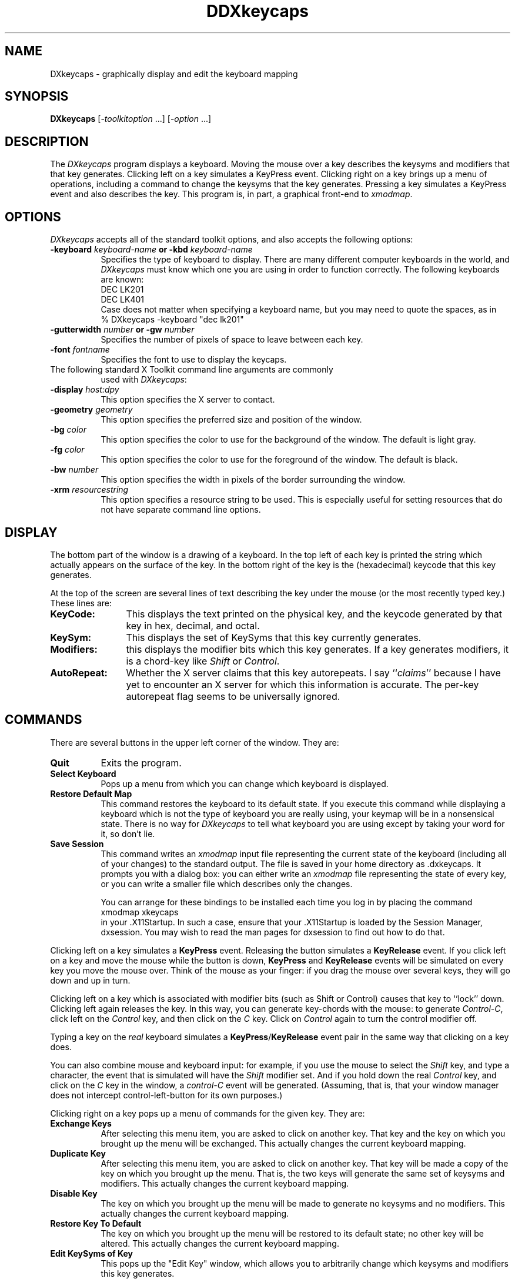 .\"
.\" *****************************************************************
.\" *                                                               *
.\" *    Copyright (c) Digital Equipment Corporation, 1991, 1994    *
.\" *                                                               *
.\" *   All Rights Reserved.  Unpublished rights  reserved  under   *
.\" *   the copyright laws of the United States.                    *
.\" *                                                               *
.\" *   The software contained on this media  is  proprietary  to   *
.\" *   and  embodies  the  confidential  technology  of  Digital   *
.\" *   Equipment Corporation.  Possession, use,  duplication  or   *
.\" *   dissemination of the software and media is authorized only  *
.\" *   pursuant to a valid written license from Digital Equipment  *
.\" *   Corporation.                                                *
.\" *                                                               *
.\" *   RESTRICTED RIGHTS LEGEND   Use, duplication, or disclosure  *
.\" *   by the U.S. Government is subject to restrictions  as  set  *
.\" *   forth in Subparagraph (c)(1)(ii)  of  DFARS  252.227-7013,  *
.\" *   or  in  FAR 52.227-19, as applicable.                       *
.\" *                                                               *
.\" *****************************************************************
.\"
.\"
.\" HISTORY
.\"
.de EX		\"Begin example
.ne 5
.if n .sp 1
.if t .sp .5
.nf
.in +.5i
..
.de EE
.fi
.in -.5i
.if n .sp 1
.if t .sp .5
..
.TH DDXkeycaps 1 "9-jan-91" "X Version 11"
.SH NAME
DXkeycaps - graphically display and edit the keyboard mapping
.SH SYNOPSIS
.B DXkeycaps
[-\fItoolkitoption\fP ...] [-\fIoption\fP ...]
.SH DESCRIPTION
The \fIDXkeycaps\fP program displays a keyboard.  Moving the mouse over a 
key describes the keysyms and modifiers that that key generates.  Clicking
left on a key simulates a KeyPress event.  Clicking right on a key brings
up a menu of operations, including a command to change the keysyms that
the key generates. Pressing a key simulates a KeyPress event and also
describes the key.   This program is, in part, a graphical front-end 
to \fIxmodmap\fP.
.SH OPTIONS
.I DXkeycaps
accepts all of the standard toolkit options, and also accepts the
following options:
.TP 8
.B \-keyboard \fIkeyboard\-name\fP or \fB\-kbd\fP \fIkeyboard\-name\fP
Specifies the type of keyboard to display.  There are many different computer
keyboards in the world, and \fIDXkeycaps\fP must know which one you are using 
in order to function correctly.  The following keyboards are known:
.EX
DEC LK201
DEC LK401
.EE
Case does not matter when specifying a keyboard name, but you may need to
quote the spaces, as in
.EX
% DXkeycaps -keyboard "dec lk201"
.EE
.TP 8
.B \-gutterwidth \fInumber\fP or \fB\-gw\fP \fInumber\fP
Specifies the number of pixels of space to leave between each key.
.TP 8
.B \-font \fIfontname\fP
Specifies the font to use to display the keycaps.
.TP 8
The following standard X Toolkit command line arguments are commonly 
used with \fIDXkeycaps\fP:
.TP 8
.B \-display \fIhost:dpy\fP
This option specifies the X server to contact.
.TP 8
.B \-geometry \fIgeometry\fP
This option specifies the preferred size and position of the window.
.TP 8
.B \-bg \fIcolor\fP
This option specifies the color to use for the background of the window.
The default is light gray.
.TP 8
.B \-fg \fIcolor\fP
This option specifies the color to use for the foreground of the window.
The default is black.
.TP 8
.B \-bw \fInumber\fP
This option specifies the width in pixels of the border surrounding 
the window.
.TP 8
.B \-xrm \fIresourcestring\fP
This option specifies a resource string to be used.  This is especially
useful for setting resources that do not have separate command line options.
.SH DISPLAY
The bottom part of the window is a drawing of a keyboard.  In the top left of
each key is printed the string which actually appears on the surface of the
key.  In the bottom right of the key is the (hexadecimal) keycode that this
key generates.

At the top of the screen are several lines of text describing the key
under the mouse (or the most recently typed key.)  These lines are:
.TP 12
.B KeyCode:
This displays the text printed on the physical key, and the keycode generated
by that key in hex, decimal, and octal.
.TP 12
.B KeySym:
This displays the set of KeySyms that this key currently generates.  
.TP 12
.B Modifiers:
this displays the modifier bits which this key generates.  If a key generates
modifiers, it is a chord-key like \fIShift\fP or \fIControl\fP.
.TP 12
.B AutoRepeat:
Whether the X server claims that this key autorepeats.  I
say ``\fIclaims\fP'' because I have yet to encounter an X server for which
this information is accurate.  The per-key autorepeat flag seems to be
universally ignored.
.SH COMMANDS
There are several buttons in the upper left corner of the window.  They are:
.TP 8
.B Quit
Exits the program.
.TP 8
.B Select Keyboard
Pops up a menu from which you can change which keyboard is displayed.  
.TP 8
.B Restore Default Map
This command restores the keyboard to its default state.  If you execute
this command while displaying a keyboard which is not the type of keyboard
you are really using, your keymap will be in a nonsensical state.  There is
no way for \fIDXkeycaps\fP to tell what keyboard you are using except by
taking your word for it, so don't lie.
.TP 8
.B Save Session
This command writes an \fIxmodmap\fP input file representing the current
state of the keyboard (including all of your changes) to the standard output.
The file is saved in your home directory as .dxkeycaps. 
It prompts you with a dialog box: you can either write an \fIxmodmap\fP 
file representing the state of every key, or you can write a smaller
file which describes only the changes.

You can arrange for these bindings to be installed each time you log in
by placing the command
.EX
xmodmap \f.xkeycaps\fP
.EE
in your .X11Startup.  In such a case, ensure that your .X11Startup is loaded 
by the Session Manager, dxsession.  You may wish to read the man pages for
dxsession to find out how to do that.
.PP
Clicking left on a key simulates a \fBKeyPress\fP event.  Releasing the button
simulates a \fBKeyRelease\fP event.  If you click left on a key and move the
mouse while the button is down, \fBKeyPress\fP and \fBKeyRelease\fP events 
will be simulated on every key you move the mouse over.  Think of the mouse 
as your finger: if you drag the mouse over several keys, they will go down
and up in turn.

Clicking left on a key which is associated with modifier bits (such as
Shift or Control) causes that key to ``lock'' down.  Clicking left again
releases the key.  In this way, you can generate key-chords with the mouse:
to generate \fIControl-C\fP, click left on the \fIControl\fP key, and then 
click on the \fIC\fP key.  Click on \fIControl\fP again to turn the control
modifier off.

Typing a key on the \fIreal\fP keyboard simulates 
a \fBKeyPress\fP/\fBKeyRelease\fP event pair in the same way that
clicking on a key does.

You can also combine mouse and keyboard input: for example, if you use
the mouse to select the \fIShift\fP key, and type a character, the event
that is simulated will have the \fIShift\fP modifier set.  And if you
hold down the real \fIControl\fP key, and click on the \fIC\fP key in
the window, a \fIcontrol-C\fP event will be generated.  (Assuming, that 
is, that your window manager does not intercept control-left-button for its 
own purposes.)

Clicking right on a key pops up a menu of commands for the given key.
They are:
.TP 8
.B Exchange Keys
After selecting this menu item, you are asked to click on another key.
That key and the key on which you brought up the menu will be exchanged.
This actually changes the current keyboard mapping.
.TP 8
.B Duplicate Key
After selecting this menu item, you are asked to click on another key.
That key will be made a copy of the key on which you brought up the menu.
That is, the two keys will generate the same set of keysyms and modifiers.
This actually changes the current keyboard mapping.
.TP 8
.B Disable Key
The key on which you brought up the menu will be made to generate no
keysyms and no modifiers.  This actually changes the current keyboard mapping.
.TP 8
.B Restore Key To Default
The key on which you brought up the menu will be restored to its default
state; no other key will be altered.  This actually changes the current
keyboard mapping.
.TP 8
.B Edit KeySyms of Key
This pops up the "Edit Key" window, which allows you to arbitrarily change
which keysyms and modifiers this key generates.

On the left side of the window is the list of the keysyms that this key
currently generates.  (A key may generate up to eight keysyms; the 
interpretation of these keysyms is described in the X protocol document,
and is summarized later in the \fBKEYSYMS AND KEYCODES\fP section of
this man page.)

The second column is a multiple-choice list of the eight modifier bits
that this key may generate.  For example, if you want a key to behave
as a ``control'' key, you should select the \fBControl\fP modifier.

The third and fourth column (the scrolling lists) are for changing the 
keysym associated with the key.  When you select a keysym-position from 
the first column, the character set and keysym will be displayed in
the scrolling lists.  Clicking on a keysym in the ``KeySym'' column will
install that keysym in the highlighted slot in the first column.

To select a keysym from a different character set, click on the character
set name in the second column.  (The \fBLatin1\fP and \fBKeyboard\fP
character sets are the most commonly used.)

At the bottom of the window are three buttons: \fBUndo\fP, \fBAbort\fP, 
and \fBOk\fP.  Clicking on \fBUndo\fP reverts the Edit Key window to the
current state of the key in question.  \fBAbort\fP closes the Edit Key
window without making any changes.  \fBOk\fP closes the Edit Key window
and installs your changes (the current keyboard mapping is modified.)

.SH X DEFAULTS
\fIDXkeycaps\fP understands all of the core resource names and classes 
as well as:
.PP
.TP 8
.B *Keyboard.keyboard (\fPclass\fB Keyboard)
Which keyboard to display; this is the same as the \fB\-keyboard\fP 
command-line option.  If this is not specified, the default keyboard
is guessed, based on the server's vendor identification string.
.TP 8
.B *Keyboard.Key.highlight (\fPclass\fB Background)
The color to use to highlight a key when it is depressed.  If this is
the same as the background color of the key, it is highlighted with a
stipple pattern instead.
.TP 8
.B *Keyboard.Key.keycapColor (\fPclass\fB Foreground)
The color to paint the keycap string.
.TP 8
.B *Keyboard.Key.keycodeColor (\fPclass\fB Foreground)
The color to paint the keycode number.
.TP 8
.B *Keyboard.Key.borderColor (\fPclass\fB Color)
The color of the box around each key.
.TP 8
.B *Keyboard.Key.keycapFont (\fPclass\fB Font)
The font to use to draw the keycap string.
.TP 8
.B *Keyboard.Key.keycodeFont (\fPclass\fB Font)
The font to use to draw the keycode number.
.TP 8
.B *Keyboard.Key.borderWidth (\fPclass\fB Int)
The thickness of the box around each key.
.TP 8
.B *Keyboard.Key.gutterWidth (\fPclass\fB Int)
How many pixels to leave between this key and it's neighbors to the right
and bottom.
.PP
The class of each key widget is ``Key,'' as you see above.  The name of
each key is the string(s) printed on its face.  So if you wanted (for example)
the \fBShift\fP keys to have wider borders, you could specify that with
.EX
DXkeycaps*Keyboard.Shift.borderWidth: 2
.EE
.SH ACTIONS
It is possible to rebind the actions which happen when a key or mouse button
is pressed or released.  These actions are available on the \fBKeyboard\fP
widget:
.TP 8
.B "HighlightKey(\fIcondition\fP, \fIarg\fP)"
This places the key in question in the highlighted state.

If no \fIargument\fP is passed to this action, then the key is determined by
the event which invoked this action.  If this action is invoked by
a \fBKeyPress\fP or \fBKeyRelease\fP event, the key-widget is the key
corresponding to the key that the event represents.  If it is 
a \fBButtonPress\fP, \fBButtonRelease\fP, or \fBPointerMotion\fP event, 
then the key-widget is the one under the mouse.

The \fIargument\fP may be one of the words \fImouse\fP, \fIhighlighted\fP,
or \fIdisplayed\fP, meaning the key under the mouse, the key most recently
highlighted, or the key currently being described in the ``Info'' area
at the top of the window, respectively.

The \fIcondition\fP may be one of the words \fIifmod\fP, \fIunlessmod\fP,
\fIiftracking\fP, \fIunlesstracking\fP, \fIifhighlighted\fP, or 
\fIunlesshighlighted\fP.  If \fIifmod\fP was specified and the key in
question (as determined by the \fIargument\fP or by the invoking event) is 
not a modifier key, then this action is not executed.  The \fIunlessmod\fP 
condition is the opposite.  The \fIiftracking\fP and \fIunlesstracking\fP 
conditions allow you to do some actions only if (or unless) the key is 
being ``tracked'' with the mouse (see below.)  The \fIifhighlighted\fP
and \fIunlesshighlighted\fP actions allow you to do some things only if
(or unless) the key in question is currently in the highlighted state.
.TP 8
.B "UnhighlightKey(\fIcondition\fP, \fIarg\fP)"
This places the key in question in the unhighlighted state.  Arguments
are as above.
.TP 8
.B "ToggleKey(\fIcondition\fP, \fIarg\fP)"
This makes the key be highlighted if it is unhighlighted, or unhighlighted 
if it is highlighted.  Arguments are as above.
.TP 8
.B "SimulateKeyPress(\fIcondition\fP, \fIarg\fP)"
This action makes a \fBKeyPress\fP event corresponding to the key be
synthesized on the focus window.  Arguments are as above.
.TP 8
.B "SimulateKeyRelease(\fIcondition\fP, \fIarg\fP)"
This action makes a \fBKeyRelease\fP event corresponding to the key be
synthesized on the focus window.  Arguments are as above.
.TP 8
.B "TrackKey(\fIcondition\fP, \fIarg\fP)"
This makes the key in question begin being ``tracked'', which means that
moving the mouse off of it will simulate a button-release action, and then
will simulate a button-press action on the key that the mouse has moved
on to.  This action may only be invoked from a \fBButtonPress\fP
or \fBButtonRelease\fP event.
.TP 8
.B "UntrackKey(\fIcondition\fP, \fIarg\fP)"
This makes the key in question no longer be ``tracked.''
.TP 8
.B "DescribeKey(\fIcondition\fP, \fIarg\fP)"
This action causes the key and its bindings to be displayed in the ``Info''
section at the top of the window, if it is not already described there.
.PP
The default actions for the \fBKeyboard\fP widget are:
.EX
<Motion>:   DescribeKey(mouse,unlessTracking)      \\n\\
\\
<KeyDown>:  HighlightKey()                         \\
            DescribeKey(unlessMod)                 \\
            DescribeKey(displayed)                 \\
            SimulateKeyPress()                     \\n\\
\\
<KeyUp>:    UnhighlightKey()                       \\
            DescribeKey(displayed)                 \\
            SimulateKeyRelease()                   \\n\\
\\
<Btn1Down>: HighlightKey(unlessMod)                \\
            ToggleKey(ifMod)                       \\
            TrackKey(unlessMod)                    \\
            SimulateKeyPress(ifHighlighted)        \\
            SimulateKeyRelease(unlessHighlighted)  \\n\\
\\
<Btn1Up>:   UntrackKey(highlighted)                \\
            SimulateKeyRelease(highlighted,unlessMod) \\
            UnhighlightKey(highlighted,unlessMod)  \\n\\
\\
<Btn3Down>: XawPositionSimpleMenu(keyMenu)         \\
            MenuPopup(keyMenu)                     \\n
.EE
If you don't want a key to be described each time the mouse moves over
it, you can remove the \fI<Motion>\fP action.  In that case, you should
probably add \fBDescribeKey()\fP to the \fI<Btn1Down>\fP and \fI<KeyDown>\fP
actions.

If you want the key under the mouse to be described even while the mouse
is moving with a button down, then remove the \fIunlessTracking\fP
parameter from the \fBDescribeKey\fP action bound to \fB<Motion>\fP.

If you don't want the modifier keys to toggle, then change the \fIButton1\fP
actions to
.EX
DXkeycaps*Keyboard.actions:  #override               \\
        <Btn1Down>: HighlightKey()                  \\
                    TrackKey(unlessmod)             \\
                    SimulateKeyPress()              \\n\\
        <Btn1Up>:   UntrackKey(highlighted)         \\
                    SimulateKeyRelease(highlighted) \\
                    UnhighlightKey(highlighted)     \\n
.EE
Remember that these actions exist on the \fIKeyboard\fP widget, not on
the \fIKey\fP widgets.  If you add actions to the \fIKey\fP widgets,
things will malfunction.

.SH KEYSYMS AND KEYCODES
The following description is from the X Protocol document, and is reprinted
here for your convenience:

.RS
A list of \fBKeySym\fPs is associated with each \fBKeyCode\fP.  If that 
list (ignoring trailing \fBNoSymbol\fP entries) is a single \fBKeySym\fP ``K'',
then the list is treated as if it were the 
list \fB``K NoSymbol K NoSymbol''\fP.  
If the list (ignoring trailing \fBNoSymbol\fP entries) is a pair 
of \fBKeySym\fPs ``K1 K2'', then the list is treated as if it were the 
list \fB``K1 K2 K1 K2''\fP.  If the list (ignoring trailing \fBNoSymbol\fP 
entries) is a triple of \fBKeySym\fPs \fB``K1 K2 K3''\fP, then the list
is treated as if it were the list \fB``K1 K2 K3 NoSymbol''\fP.

The first four elements of the list are split into two groups
of \fBKeySym\fPs.  Group 1 contains the first and second \fBKeySym\fPs, 
Group 2 contains third and fourth \fBKeySym\fPs.  Within each group, if the
second element of the group is \fBNoSymbol\fP, then the group should be
treated as if the second element were the same as the first element, except
when the first element is an alphabetic \fBKeySym\fP ``K'' for which both
lowercase and uppercase forms are defined.  In that case, the group should
be treated as if the first element were the lowercase form of ``K'' and the
second element were the uppercase form of ``K''.

The standard rules for obtaining a \fBKeySym\fP from a KeyPress event make
use of only the Group 1 and Group 2 \fBKeySym\fPs; no interpretation of
other \fBKeySym\fPs in the list is given here.  (That is, the last four
KeySyms are unused.)

Which group to use is determined by modifier state.  Switching
between groups is controlled by the \fBKeySym\fP named \fBMode_switch\fP.

By attaching that \fBKeySym\fP to some \fBKeyCode\fP and attaching 
that \fBKeyCode\fP to any one of the modifiers \fBMod1\fP 
through \fBMod5\fP.  This modifier is called the ``group modifier''.  
For any \fBKeyCode\fP, Group 1 is used when the group modifier is off, 
and Group 2 is used when the group modifier is on.

Within a group, which \fBKeySym\fP to use is also determined by
modifier state.  The first \fBKeySym\fP is used when the \fBShift\fP 
and \fBLock\fP modifiers are off.  The second \fBKeySym\fP is used when 
the \fBShift\fP modifier is on, or when the \fBLock\fP modifier is on 
and the second \fBKeySym\fP is uppercase alphabetic, or when the \fBLock\fP
modifier is on and is interpreted as \fBShiftLock\fP.  Otherwise,
when the \fBLock\fP modifier is on and is interpreted as \fBCapsLock\fP,
the state of the \fBShift\fP modifier is applied first to select
a \fBKeySym\fP, but if that \fBKeySym\fP is lowercase alphabetic, then 
the corresponding uppercase \fBKeySym\fP is used instead.
.RE

.SH THE MODIFIER MAPPING
The following description is from the InterClient Communications 
Conventions Manual:

.RS
X11 supports 8 modifier bits,  of which 3 are pre-assigned to \fBShift\fP,
\fBLock\fP and \fBControl\fP.  Each modifier bit is controlled by the state
of a set of keys, and these sets are specified in a table accessed by
\fBGetModifierMapping()\fP and \fBSetModifierMapping()\fP.

A client needing to use one of the pre-assigned modifiers should assume that
the modifier table has been set up correctly to control these modifiers.
The \fILock\fP modifier should be interpreted as \fICaps Lock\fP 
or \fIShift Lock\fP according as the keycodes in its controlling set
include \fBXK_Caps_Lock\fP or \fBXK_Shift_Lock\fP.

Clients should determine the meaning of a modifier bit from the keysyms
being used to control it.

A client needing to use an extra modifier,  for example \fIMeta\fP,  should:
.RS

Scan the existing modifier mappings.
If it finds a modifier that contains a keycode whose set of keysyms
includes \fBXK_Meta_L\fP or \fBXK_Meta_R\fP, it should use that modifier bit.

If there is no existing modifier controlled by \fBXK_Meta_L\fP 
or \fBXK_Meta_R\fP, it should select an unused modifier bit (one with an
empty controlling set) and:
.RS

If there is a keycode with \fBXL_Meta_L\fP in its set of keysyms, add that
keycode to the set for the chosen modifier, then

if there is a keycode with \fBXL_Meta_R\fB in its set of keysyms, add that
keycode to the set for the chosen modifier, then

if the controlling set is still empty,  interact with the user to
select one or more keys to be \fBMeta\fP.
.RE

If there are no unused modifier bits, ask the user to take corrective action.
.RE
.RE

This means that the \fBMod1\fP modifier does not necessarily mean \fIMeta\fP,
although some applications (such as \fItwm\fP and \fIemacs\fP) assume that.
Any of the five unassigned modifier bits could mean Meta; what matters is
that a modifier bit is generated by a keycode which is bound to the
keysym \fBMeta_L\fP or \fBMeta-R\fP.

Therefore, if you want to make a ``meta'' key, the best way is to make
the keycode in question generate both a \fBMeta\fP keysym, and a modifier
bit.

.SH ENVIRONMENT
.PP
.TP 8
.B DISPLAY
to get the default host and display number.
.TP 8
.B XENVIRONMENT
to get the name of a resource file that overrides the global resources
stored in the RESOURCE_MANAGER property.
.SH "SEE ALSO"
X(1),
xmodmap(1)
.SH BUGS
Because this program has default colors that aren't "black" and "white",
the \fB\-rv\fP command-line option doesn't work.  But the incantation
.EX
% dxkeycaps -fg white -bg black -bd white
.EE
will do what you want on a monochrome screen.

The default keyboard that is used is "dec lk201".  If you wish to use
other keyboards (at present, only the dec lk401 set is supported), you
will need to specify it either via the resources or through the command
line option.

If you depress more than a dozen keys at a time, many X servers get confused,
and don't transmit enough \fBKeyRelease\fP events; the result of this is
that the \fIDXkeycaps\fP keys will get ``stuck'' until they are pressed again.
(Don't go like that.)

The \fBAutoRepeat\fP flag is useless, because all X servers I've seen
ignore it.

The \fIType at Window\fP command doesn't seem to work on the WreckStation
version of XTerm.  I assume some variation of the normal XTerm's
\fIAllow SendEvents\fP command is necessary.

If the popup menu is always greyed out, it's probably because you're
running the \fIxswarm\fP program or something like it.  (Don't go like that.)

There doesn't seem to be any way to notice key-transitions when we don't
have the keyboard focus.  I would like this program to track the state of
the keyboard even when the user isn't focusing on it.

The output should be written to a file instead of to standard-output; but
the Athena widget set doesn't seem to come with a file-requestor widget,
and I don't want to write one.

It needs to know about more keyboard types.

L-shaped keys aren't drawn accurately.  We should use the Shape extension
for that.

In addition to displaying the ASCII version of the given character, it
should display the corresponding character in the character set (Latin2,
Kana, Greek, etc.)  This would require having fonts for all of those 
character sets, though, and as far as I can tell, they don't all come
standard.

.SH COPYRIGHT
Copyright 1991, Jamie Zawinski, Satish Ramachandran.
Permission to use, copy, modify, distribute,
and sell this software and its documentation for any purpose is hereby granted
without fee, provided that the above copyright notice appear in all copies and
that both that copyright notice and this permission notice appear in supporting
documentation.  No representations are made about the suitability of this
software for any purpose.  It is provided "as is" without express or
implied warranty.
.SH AUTHOR
Jamie Zawinski <jwz@lucid.com>, 10-nov-91.
Satish Ramachandran <satish@wsl.dec.com> March, '92.
Please let Satish know if you find any bugs or make any improvement.

